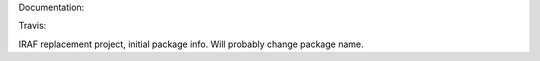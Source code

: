 Documentation:

.. image:: https://readthedocs.org/projects/iraf-replacement/badge/?version=latest
    :target: http://iraf-replacement.readthedocs.io/en/latest/

Travis:

.. image:: https://travis-ci.org/spacetelescope/iraf_replacement.svg?branch=master
    :target: https://travis-ci.org/spacetelescope/iraf_replacement


IRAF replacement project, initial package info.  Will probably change package name.


